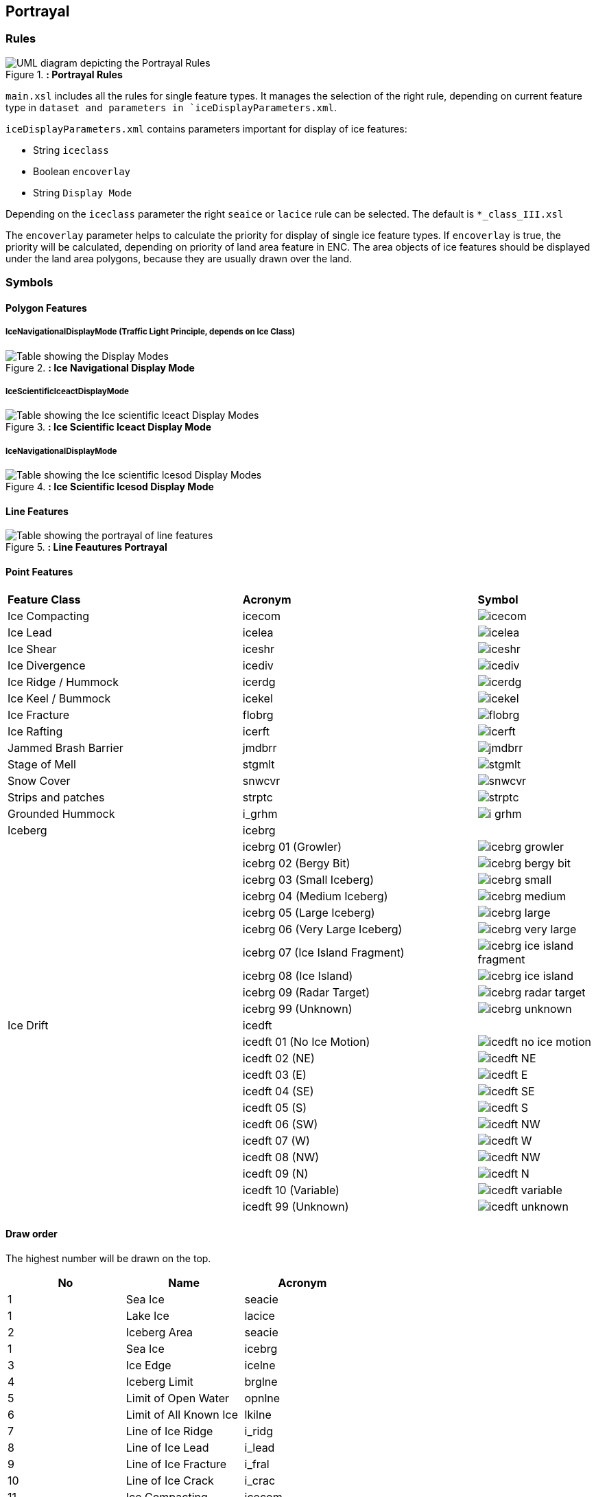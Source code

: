 
[[sec-portrayal]]
== Portrayal

=== Rules

[[fig-portrayal-rules]]
.*: Portrayal Rules*
image::../images/figure-portrayal-rules.png[UML diagram depicting the Portrayal Rules]


`main.xsl` includes all the rules for single feature types. It manages the selection of the right rule, depending on current feature type in `dataset and parameters in `iceDisplayParameters.xml`.

`iceDisplayParameters.xml` contains parameters important for display of ice features:

* String `iceclass`

* Boolean `encoverlay`

* String `Display Mode`

Depending on the `iceclass` parameter the right `seaice` or `lacice` rule can be selected. The default is `*_class_III.xsl`

The `encoverlay` parameter helps to calculate the priority for display of single ice feature types. If `encoverlay` is true, the priority will be calculated, depending on priority of land area feature in ENC. The area objects of ice features should be displayed under the land area polygons, because they are usually drawn over the land.

=== Symbols

==== Polygon Features

===== IceNavigationalDisplayMode (Traffic Light Principle, depends on Ice Class)

[[fig-ice-navigational-display-mode]]
.*: Ice Navigational Display Mode*
image::../images/figure-ice-navigational-display-mode.png[Table showing the Display Modes]

===== IceScientificIceactDisplayMode

[[fig-ice-scientific-lceact-display-mode]]
.*: Ice Scientific lceact Display Mode*
image::../images/figure-ice-scientific-lceact-display-mode.png[Table showing the Ice scientific lceact Display Modes]

===== IceNavigationalDisplayMode

[[fig-ice-scientific-lcesod-display-mode]]
.*: Ice Scientific lcesod Display Mode*
image::../images/figure-ice-scientific-lcesod-display-mode.png[Table showing the Ice scientific lcesod Display Modes]

==== Line Features

[[fig-line-features-portrayal]]
.*: Line Feautures Portrayal*
image::../images/figure-line-features-portrayal.png[Table showing the portrayal of line features]

==== Point Features

[width="100%",cols="2,2,1"]
|===

|*Feature Class* |*Acronym* |*Symbol*

|Ice Compacting
|icecom
a|image::../../PC/Symbols/icecom.svg[]

|Ice Lead
|icelea
a|image::../../PC/Symbols/icelea.svg[]

|Ice Shear
|iceshr
a|image::../../PC/Symbols/iceshr.svg[]

|Ice Divergence
|icediv
a|image::../../PC/Symbols/icediv.svg[]

|Ice Ridge / Hummock
|icerdg
a|image::../../PC/Symbols/icerdg.svg[]

|Ice Keel / Bummock
|icekel
a|image::../../PC/Symbols/icekel.svg[]

|Ice Fracture
|flobrg
a|image::../../PC/Symbols/flobrg.svg[]

|Ice Rafting
|icerft
a|image::../../PC/Symbols/icerft.svg[]

|Jammed Brash Barrier
|jmdbrr
a|image::../../PC/Symbols/jmdbrr.svg[]

|Stage of Mell
|stgmlt
a|image::../../PC/Symbols/stgmlt.svg[]

|Snow Cover
|snwcvr
a|image::../../PC/Symbols/snwcvr.svg[]

|Strips and patches
|strptc
a|image::../../PC/Symbols/strptc.svg[]

|Grounded Hummock
|i_grhm
a|image::../../PC/Symbols/i_grhm.svg[]

|Iceberg
|icebrg
|

|
|icebrg 01 (Growler)
a|image::../../PC/Symbols/icebrg_growler.svg[]

|
|icebrg 02 (Bergy Bit)
a|image::../../PC/Symbols/icebrg_bergy_bit.svg[]

|
|icebrg 03 (Small Iceberg)
a|image::../../PC/Symbols/icebrg_small.svg[]

|
|icebrg 04 (Medium Iceberg)
a|image::../../PC/Symbols/icebrg_medium.svg[]

|
|icebrg 05 (Large Iceberg)
a|image::../../PC/Symbols/icebrg_large.svg[]

|
|icebrg 06 (Very Large Iceberg)
a|image::../../PC/Symbols/icebrg_very_large.svg[]

|
|icebrg 07 (Ice Island Fragment)
a|image::../../PC/Symbols/icebrg_ice_island_fragment.svg[]

|
|icebrg 08 (Ice Island)
a|image::../../PC/Symbols/icebrg_ice_island.svg[]

|
|icebrg 09 (Radar Target)
a|image::../../PC/Symbols/icebrg_radar_target.svg[]

|
|icebrg 99 (Unknown)
a|image::../../PC/Symbols/icebrg_unknown.svg[]

|Ice Drift
|icedft
|

|
|icedft 01 (No Ice Motion)
a|image::../../PC/Symbols/icedft_no_ice_motion.svg[]

|
|icedft 02 (NE)
a|image::../../PC/Symbols/icedft_NE.svg[]

|
|icedft 03 (E)
a|image::../../PC/Symbols/icedft_E.svg[]

|
|icedft 04 (SE)
a|image::../../PC/Symbols/icedft_SE.svg[]

|
|icedft 05 (S)
a|image::../../PC/Symbols/icedft_S.svg[]

|
|icedft 06 (SW)
a|image::../../PC/Symbols/icedft_NW.svg[]

|
|icedft 07 (W)
a|image::../../PC/Symbols/icedft_W.svg[]

|
|icedft 08 (NW)
a|image::../../PC/Symbols/icedft_NW.svg[]

|
|icedft 09 (N)
a|image::../../PC/Symbols/icedft_N.svg[]

|
|icedft 10 (Variable)
a|image::../../PC/Symbols/icedft_variable.svg[]

|
|icedft 99 (Unknown)
a|image::../../PC/Symbols/icedft_unknown.svg[]

|===

==== Draw order
The highest number will be drawn on the top.

[cols="a,a,a" ,options="headers"]
|===
|No |Name |Acronym

|1
|Sea Ice
|seacie

|1
|Lake Ice
|lacice

|2
|Iceberg Area
|seacie

|1
|Sea Ice
|icebrg

|3
|Ice Edge
|icelne

|4
|Iceberg Limit
|brglne

|5
|Limit of Open Water
|opnlne

|6
|Limit of All Known Ice
|lkilne

|7
|Line of Ice Ridge
|i_ridg

|8
|Line of Ice Lead
|i_lead

|9
|Line of Ice Fracture
|i_fral

|10
|Line of Ice Crack
|i_crac

|11
|Ice Compacting
|icecom

|12
|ce Lead
|icelea

|13
|Iceberg
|icebrg

|14
|Floeberg
|flobrg

|15
|Ice Thickness
|icethk

|16
|Ice Shea
|iceshr

|17
|Ice Divergence
|icediv

|18
|Ice Ridge / Hummock
|icerdg

|19
|Ice Keel / Bummock
|icekel

|20
|Ice Drift
|icedft

|21
|Ice Fracture
|icefra

|22
|Ice Rafting
|icerft

|23
|Jammed Brash Barrier
|jmdbrr

|24
|Stage of Melt
|stgmlt

|25
|Snow Cover
|snwcvr

|26
|Strips and Patches
|strptc

|27
|Grounded Hummock
|i_grhm

|===
